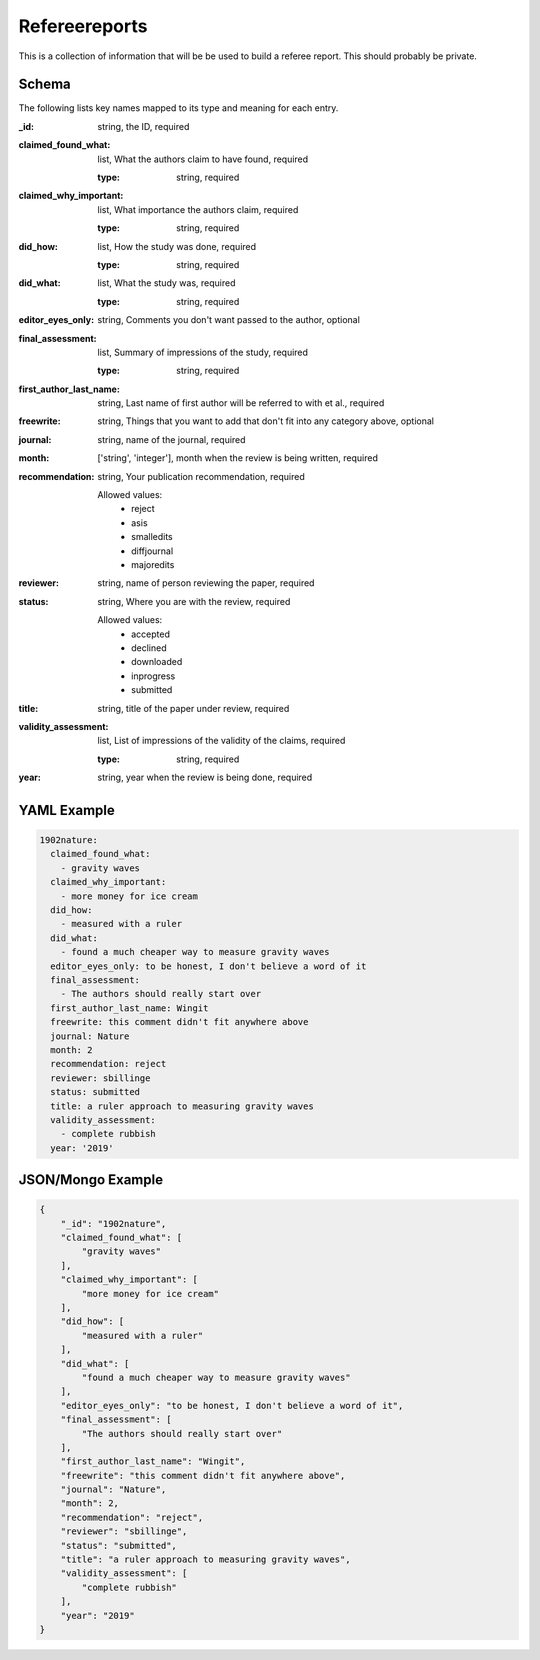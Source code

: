 Refereereports
==============
This is a collection of information that will be be used to build a referee report. This should probably be private.

Schema
------
The following lists key names mapped to its type and meaning for each entry.

:_id: string, the ID, required
:claimed_found_what: list, What the authors claim to have found, required

	:type: string, required
:claimed_why_important: list, What importance the authors claim, required

	:type: string, required
:did_how: list, How the study was done, required

	:type: string, required
:did_what: list, What the study was, required

	:type: string, required
:editor_eyes_only: string, Comments you don't want passed to the author, optional
:final_assessment: list, Summary of impressions of the study, required

	:type: string, required
:first_author_last_name: string, Last name of first author will be referred to with et al., required
:freewrite: string, Things that you want to add that don't fit into any category above, optional
:journal: string, name of the journal, required
:month: ['string', 'integer'], month when the review is being written, required
:recommendation: string, Your publication recommendation, required

	Allowed values: 
		* reject
		* asis
		* smalledits
		* diffjournal
		* majoredits
:reviewer: string, name of person reviewing the paper, required
:status: string, Where you are with the review, required

	Allowed values: 
		* accepted
		* declined
		* downloaded
		* inprogress
		* submitted
:title: string, title of the paper under review, required
:validity_assessment: list, List of impressions of the validity of the claims, required

	:type: string, required
:year: string, year when the review is being done, required


YAML Example
------------

.. code-block:: yaml

	1902nature:
	  claimed_found_what:
	    - gravity waves
	  claimed_why_important:
	    - more money for ice cream
	  did_how:
	    - measured with a ruler
	  did_what:
	    - found a much cheaper way to measure gravity waves
	  editor_eyes_only: to be honest, I don't believe a word of it
	  final_assessment:
	    - The authors should really start over
	  first_author_last_name: Wingit
	  freewrite: this comment didn't fit anywhere above
	  journal: Nature
	  month: 2
	  recommendation: reject
	  reviewer: sbillinge
	  status: submitted
	  title: a ruler approach to measuring gravity waves
	  validity_assessment:
	    - complete rubbish
	  year: '2019'


JSON/Mongo Example
------------------

.. code-block:: json

	{
	    "_id": "1902nature",
	    "claimed_found_what": [
	        "gravity waves"
	    ],
	    "claimed_why_important": [
	        "more money for ice cream"
	    ],
	    "did_how": [
	        "measured with a ruler"
	    ],
	    "did_what": [
	        "found a much cheaper way to measure gravity waves"
	    ],
	    "editor_eyes_only": "to be honest, I don't believe a word of it",
	    "final_assessment": [
	        "The authors should really start over"
	    ],
	    "first_author_last_name": "Wingit",
	    "freewrite": "this comment didn't fit anywhere above",
	    "journal": "Nature",
	    "month": 2,
	    "recommendation": "reject",
	    "reviewer": "sbillinge",
	    "status": "submitted",
	    "title": "a ruler approach to measuring gravity waves",
	    "validity_assessment": [
	        "complete rubbish"
	    ],
	    "year": "2019"
	}
